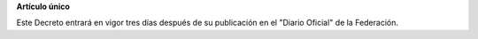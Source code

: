 **Artículo único**

Este Decreto entrará en vigor tres días después de su publicación en el
"Diario Oficial" de la Federación.
